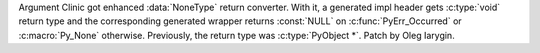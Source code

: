 Argument Clinic got enhanced :data:`NoneType` return converter. With it, a
generated impl header gets :c:type:`void` return type and the corresponding
generated wrapper returns :const:`NULL` on :c:func:`PyErr_Occurred` or
:c:macro:`Py_None` otherwise. Previously, the return type was
:c:type:`PyObject *`. Patch by Oleg Iarygin.
